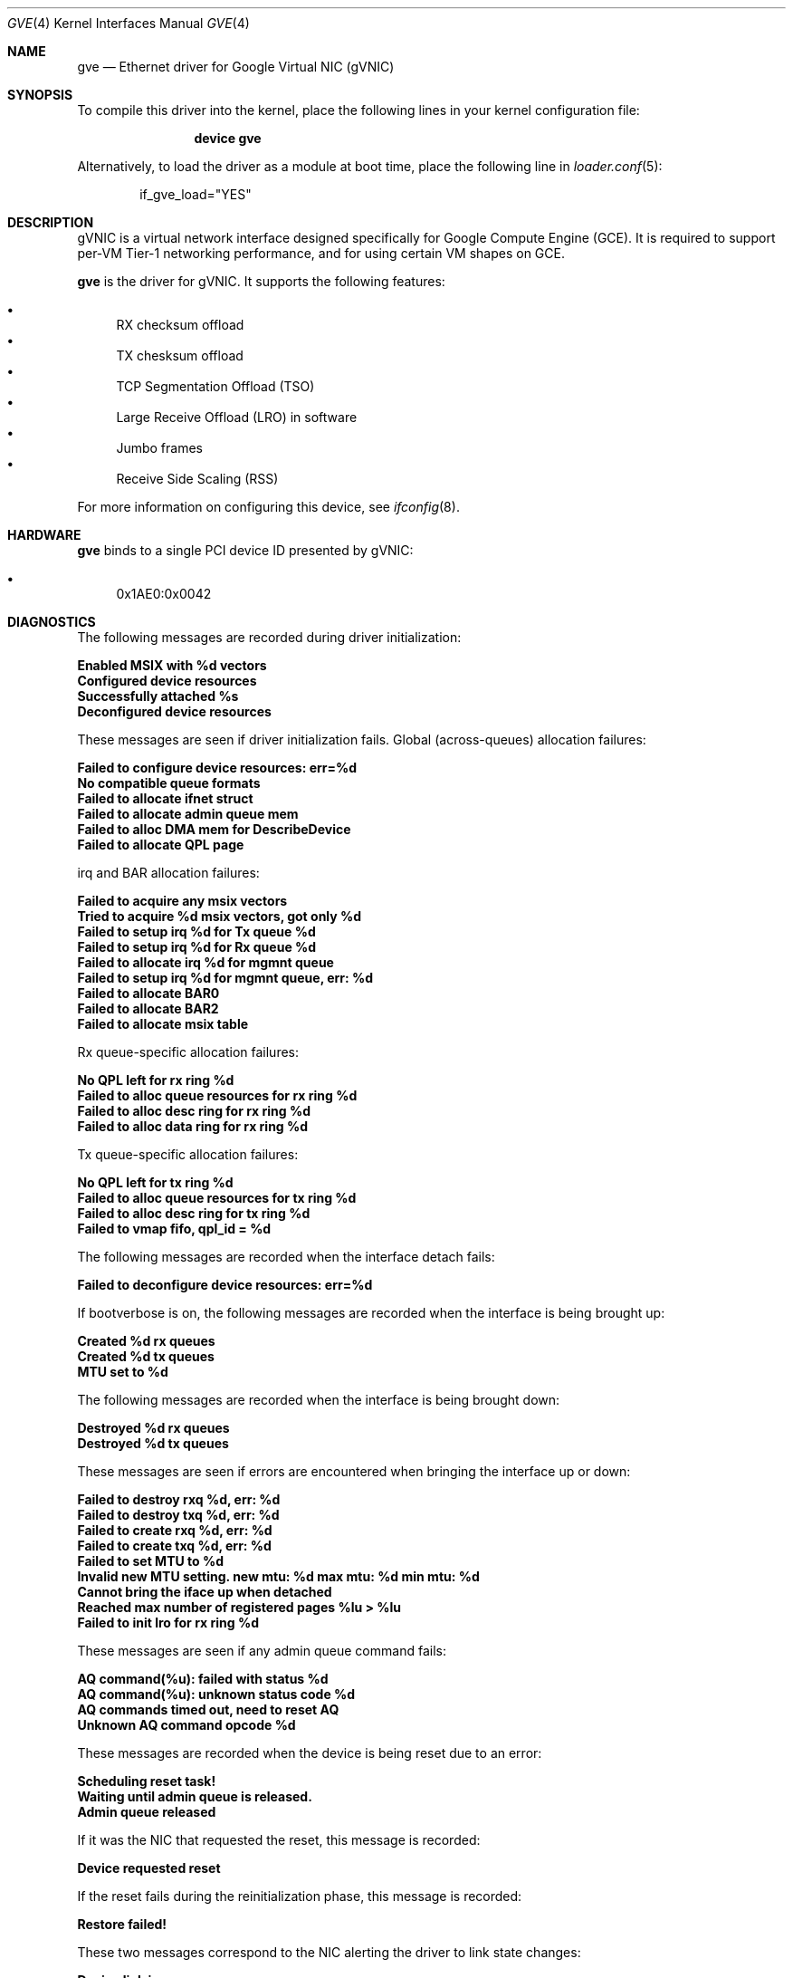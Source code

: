 .\" SPDX-License-Identifier: BSD-3-Clause
.\"
.\" Copyright (c) 2023-2024 Google LLC
.\"
.\" Redistribution and use in source and binary forms, with or without modification,
.\" are permitted provided that the following conditions are met:
.\"
.\" 1. Redistributions of source code must retain the above copyright notice, this
.\"    list of conditions and the following disclaimer.
.\"
.\" 2. Redistributions in binary form must reproduce the above copyright notice,
.\"    this list of conditions and the following disclaimer in the documentation
.\"    and/or other materials provided with the distribution.
.\"
.\" 3. Neither the name of the copyright holder nor the names of its contributors
.\"    may be used to endorse or promote products derived from this software without
.\"    specific prior written permission.
.\"
.\" THIS SOFTWARE IS PROVIDED BY THE COPYRIGHT HOLDERS AND CONTRIBUTORS "AS IS" AND
.\" ANY EXPRESS OR IMPLIED WARRANTIES, INCLUDING, BUT NOT LIMITED TO, THE IMPLIED
.\" WARRANTIES OF MERCHANTABILITY AND FITNESS FOR A PARTICULAR PURPOSE ARE
.\" DISCLAIMED. IN NO EVENT SHALL THE COPYRIGHT HOLDER OR CONTRIBUTORS BE LIABLE FOR
.\" ANY DIRECT, INDIRECT, INCIDENTAL, SPECIAL, EXEMPLARY, OR CONSEQUENTIAL DAMAGES
.\" (INCLUDING, BUT NOT LIMITED TO, PROCUREMENT OF SUBSTITUTE GOODS OR SERVICES;
.\" LOSS OF USE, DATA, OR PROFITS; OR BUSINESS INTERRUPTION) HOWEVER CAUSED AND ON
.\" ANY THEORY OF LIABILITY, WHETHER IN CONTRACT, STRICT LIABILITY, OR TORT
.\" (INCLUDING NEGLIGENCE OR OTHERWISE) ARISING IN ANY WAY OUT OF THE USE OF THIS
.\" SOFTWARE, EVEN IF ADVISED OF THE POSSIBILITY OF SUCH DAMAGE.
.Dd October 14, 2024
.Dt GVE 4
.Os
.Sh NAME
.Nm gve
.Nd "Ethernet driver for Google Virtual NIC (gVNIC)"
.Sh SYNOPSIS
To compile this driver into the kernel,
place the following lines in your
kernel configuration file:
.Bd -ragged -offset indent
.Cd "device gve"
.Ed
.Pp
Alternatively, to load the driver as a
module at boot time, place the following line in
.Xr loader.conf 5 :
.Bd -literal -offset indent
if_gve_load="YES"
.Ed
.Sh DESCRIPTION
gVNIC is a virtual network interface designed specifically for Google Compute Engine (GCE).
It is required to support per-VM Tier-1 networking performance, and for using certain VM shapes on GCE.
.Pp
.Nm
is the driver for gVNIC.
It supports the following features:
.Pp
.Bl -bullet -compact
.It
RX checksum offload
.It
TX chesksum offload
.It
TCP Segmentation Offload (TSO)
.It
Large Receive Offload (LRO) in software
.It
Jumbo frames
.It
Receive Side Scaling (RSS)
.El
.Pp
For more information on configuring this device, see
.Xr ifconfig 8 .
.Sh HARDWARE
.Nm
binds to a single PCI device ID presented by gVNIC:
.Pp
.Bl -bullet -compact
.It
0x1AE0:0x0042
.El
.Sh DIAGNOSTICS
The following messages are recorded during driver initialization:
.Bl -diag
.It "Enabled MSIX with %d vectors"
.It "Configured device resources"
.It "Successfully attached %s"
.It "Deconfigured device resources"
.El
.Pp
These messages are seen if driver initialization fails.
Global (across-queues) allocation failures:
.Bl -diag
.It "Failed to configure device resources: err=%d"
.It "No compatible queue formats"
.It "Failed to allocate ifnet struct"
.It "Failed to allocate admin queue mem"
.It "Failed to alloc DMA mem for DescribeDevice"
.It "Failed to allocate QPL page"
.El
.Pp
irq and BAR allocation failures:
.Bl -diag
.It "Failed to acquire any msix vectors"
.It "Tried to acquire %d msix vectors, got only %d"
.It "Failed to setup irq %d for Tx queue %d "
.It "Failed to setup irq %d for Rx queue %d "
.It "Failed to allocate irq %d for mgmnt queue"
.It "Failed to setup irq %d for mgmnt queue, err: %d"
.It "Failed to allocate BAR0"
.It "Failed to allocate BAR2"
.It "Failed to allocate msix table"
.El
.Pp
Rx queue-specific allocation failures:
.Bl -diag
.It "No QPL left for rx ring %d"
.It "Failed to alloc queue resources for rx ring %d"
.It "Failed to alloc desc ring for rx ring %d"
.It "Failed to alloc data ring for rx ring %d"
.El
.Pp
Tx queue-specific allocation failures:
.Bl -diag
.It "No QPL left for tx ring %d"
.It "Failed to alloc queue resources for tx ring %d"
.It "Failed to alloc desc ring for tx ring %d"
.It "Failed to vmap fifo, qpl_id = %d"
.El
.Pp
The following messages are recorded when the interface detach fails:
.Bl -diag
.It "Failed to deconfigure device resources: err=%d"
.El
.Pp
If bootverbose is on, the following messages are recorded when the interface is being brought up:
.Bl -diag
.It "Created %d rx queues"
.It "Created %d tx queues"
.It "MTU set to %d"
.El
.Pp
The following messages are recorded when the interface is being brought down:
.Bl -diag
.It "Destroyed %d rx queues"
.It "Destroyed %d tx queues"
.El
.Pp
These messages are seen if errors are encountered when bringing the interface up or down:
.Bl -diag
.It "Failed to destroy rxq %d, err: %d"
.It "Failed to destroy txq %d, err: %d"
.It "Failed to create rxq %d, err: %d"
.It "Failed to create txq %d, err: %d"
.It "Failed to set MTU to %d"
.It "Invalid new MTU setting. new mtu: %d max mtu: %d min mtu: %d"
.It "Cannot bring the iface up when detached"
.It "Reached max number of registered pages %lu > %lu"
.It "Failed to init lro for rx ring %d"
.El
.Pp
These messages are seen if any admin queue command fails:
.Bl -diag
.It "AQ command(%u): failed with status %d"
.It "AQ command(%u): unknown status code %d"
.It "AQ commands timed out, need to reset AQ"
.It "Unknown AQ command opcode %d"
.El
.Pp
These messages are recorded when the device is being reset due to an error:
.Bl -diag
.It "Scheduling reset task!"
.It "Waiting until admin queue is released."
.It "Admin queue released"
.El
.Pp
If it was the NIC that requested the reset, this message is recorded:
.Bl -diag
.It "Device requested reset"
.El
.Pp
If the reset fails during the reinitialization phase, this message is recorded:
.Bl -diag
.It "Restore failed!"
.El
.Pp
These two messages correspond to the NIC alerting the driver to link state changes:
.Bl -diag
.It "Device link is up."
.It "Device link is down."
.El
.Pp
Apart from these messages, the driver exposes per-queue packet and error counters as sysctl nodes.
Global (across queues) counters can be read using
.Xr netstat 1 .
.Sh SYSCTL VARIABLES
.Nm
exposes the following
.Xr sysctl 8
variables:
.Bl -tag -width indent
.It Va hw.gve.driver_version
The driver version.
This is read-only.
.It Va hw.gve.queue_format
The queue format in use.
This is read-only.
.It Va hw.gve.disable_hw_lro
Setting this boot-time tunable to 1 disables Large Receive Offload (LRO) in the NIC.
The default value is 0, which means hardware LRO is enabled by default.
The software LRO stack in the kernel is always used.
This sysctl variable needs to be set before loading the driver, using
.Xr loader.conf 5 .
.El
.Sh LIMITATIONS
.Nm
does not support the transmission of VLAN-tagged packets.
All VLAN-tagged traffic is dropped.
.Sh QUEUE FORMATS
.Nm
features different datapath modes called queue formats:
.Pp
.Bl -bullet -compact
.It
GQI_QPL: "QPL" stands for "Queue Page List" and refers to the fact that
hardware expects a fixed bounce buffer and cannot access arbitrary memory.
GQI is the older descriptor format.
The G in "GQI" refers to an older generation of hardware, and the "QI"
stands for "Queue In-order" referring to the fact that the NIC sends
Tx and Rx completions in the same order as the one in which the corresponding
descriptors were posted by the driver.
.It
DQO_RDA: DQO is the descriptor format required to take full advantage of
next generation VM shapes.
"RDA" stands for "Raw DMA Addressing" and refers to the fact that hardware
can work with DMA-ed packets and does not expect them to be copied into or
out of a fixed bounce buffer.
The D in "DQO" refers to a newer generation of hardware, and the "QO"
stands for "Queue Out-of-order" referring to the fact that the NIC might
send Tx and Rx completions in an order different from the one in which
the corresponding descriptors were posted by the driver.
.It
DQO_QPL: The next generation descriptor format in the "QPL" mode.
.El
.Sh SUPPORT
Please email gvnic-drivers@google.com with the specifics of the issue encountered.
.Sh SEE ALSO
.Xr netstat 1 ,
.Xr loader.conf 5 ,
.Xr ifconfig 8 ,
.Xr sysctl 8
.Sh HISTORY
The
.Nm
device driver first appeared in
.Fx 13.3 .
.Sh AUTHORS
The
.Nm
driver was written by Google.
